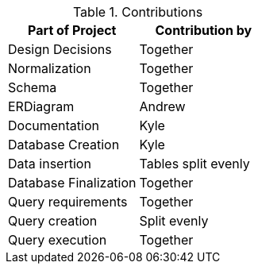 .Contributions
|===
|Part of Project |Contribution by

|Design Decisions |Together

|Normalization | Together

|Schema |Together

|ERDiagram |Andrew

|Documentation |Kyle

|Database Creation |Kyle

|Data insertion |Tables split evenly

|Database Finalization |Together

|Query requirements |Together

|Query creation |Split evenly

|Query execution |Together

|===
